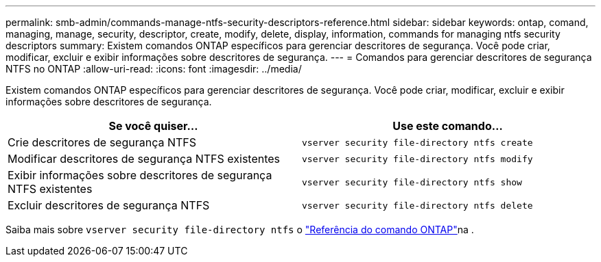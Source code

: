 ---
permalink: smb-admin/commands-manage-ntfs-security-descriptors-reference.html 
sidebar: sidebar 
keywords: ontap, comand, managing, manage, security, descriptor, create, modify, delete, display, information, commands for managing ntfs security descriptors 
summary: Existem comandos ONTAP específicos para gerenciar descritores de segurança. Você pode criar, modificar, excluir e exibir informações sobre descritores de segurança. 
---
= Comandos para gerenciar descritores de segurança NTFS no ONTAP
:allow-uri-read: 
:icons: font
:imagesdir: ../media/


[role="lead"]
Existem comandos ONTAP específicos para gerenciar descritores de segurança. Você pode criar, modificar, excluir e exibir informações sobre descritores de segurança.

|===
| Se você quiser... | Use este comando... 


 a| 
Crie descritores de segurança NTFS
 a| 
`vserver security file-directory ntfs create`



 a| 
Modificar descritores de segurança NTFS existentes
 a| 
`vserver security file-directory ntfs modify`



 a| 
Exibir informações sobre descritores de segurança NTFS existentes
 a| 
`vserver security file-directory ntfs show`



 a| 
Excluir descritores de segurança NTFS
 a| 
`vserver security file-directory ntfs delete`

|===
Saiba mais sobre `vserver security file-directory ntfs` o link:https://docs.netapp.com/us-en/ontap-cli/search.html?q=vserver+security+file-directory+ntfs["Referência do comando ONTAP"^]na .
